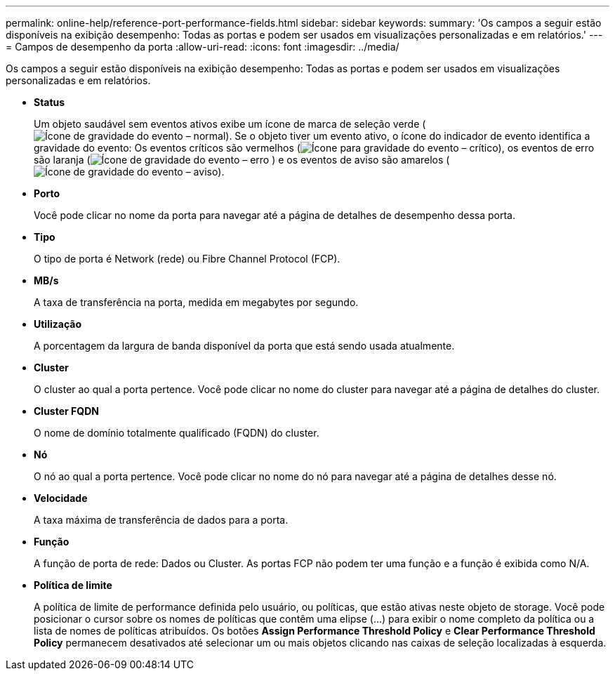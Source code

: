 ---
permalink: online-help/reference-port-performance-fields.html 
sidebar: sidebar 
keywords:  
summary: 'Os campos a seguir estão disponíveis na exibição desempenho: Todas as portas e podem ser usados em visualizações personalizadas e em relatórios.' 
---
= Campos de desempenho da porta
:allow-uri-read: 
:icons: font
:imagesdir: ../media/


[role="lead"]
Os campos a seguir estão disponíveis na exibição desempenho: Todas as portas e podem ser usados em visualizações personalizadas e em relatórios.

* *Status*
+
Um objeto saudável sem eventos ativos exibe um ícone de marca de seleção verde (image:../media/sev-normal-um60.png["Ícone de gravidade do evento – normal"]). Se o objeto tiver um evento ativo, o ícone do indicador de evento identifica a gravidade do evento: Os eventos críticos são vermelhos (image:../media/sev-critical-um60.png["Ícone para gravidade do evento – crítico"]), os eventos de erro são laranja (image:../media/sev-error-um60.png["Ícone de gravidade do evento – erro"] ) e os eventos de aviso são amarelos (image:../media/sev-warning-um60.png["Ícone de gravidade do evento – aviso"]).

* *Porto*
+
Você pode clicar no nome da porta para navegar até a página de detalhes de desempenho dessa porta.

* *Tipo*
+
O tipo de porta é Network (rede) ou Fibre Channel Protocol (FCP).

* *MB/s*
+
A taxa de transferência na porta, medida em megabytes por segundo.

* *Utilização*
+
A porcentagem da largura de banda disponível da porta que está sendo usada atualmente.

* *Cluster*
+
O cluster ao qual a porta pertence. Você pode clicar no nome do cluster para navegar até a página de detalhes do cluster.

* *Cluster FQDN*
+
O nome de domínio totalmente qualificado (FQDN) do cluster.

* *Nó*
+
O nó ao qual a porta pertence. Você pode clicar no nome do nó para navegar até a página de detalhes desse nó.

* *Velocidade*
+
A taxa máxima de transferência de dados para a porta.

* *Função*
+
A função de porta de rede: Dados ou Cluster. As portas FCP não podem ter uma função e a função é exibida como N/A.

* *Política de limite*
+
A política de limite de performance definida pelo usuário, ou políticas, que estão ativas neste objeto de storage. Você pode posicionar o cursor sobre os nomes de políticas que contêm uma elipse (...) para exibir o nome completo da política ou a lista de nomes de políticas atribuídos. Os botões *Assign Performance Threshold Policy* e *Clear Performance Threshold Policy* permanecem desativados até selecionar um ou mais objetos clicando nas caixas de seleção localizadas à esquerda.



